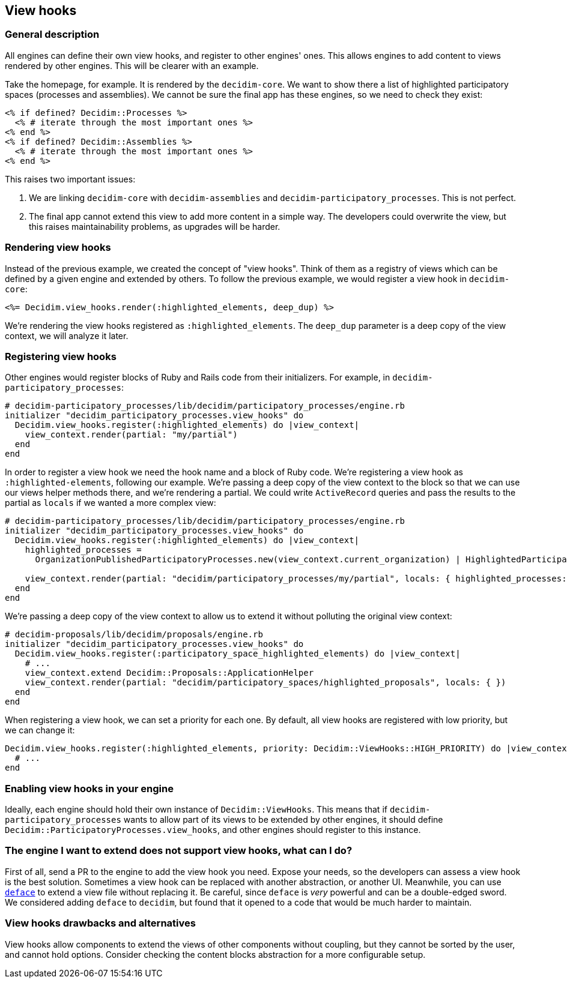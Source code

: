 [[view-hooks]]
View hooks
----------

[[general-description]]
General description
~~~~~~~~~~~~~~~~~~~

All engines can define their own view hooks, and register to other
engines' ones. This allows engines to add content to views rendered by
other engines. This will be clearer with an example.

Take the homepage, for example. It is rendered by the `decidim-core`. We
want to show there a list of highlighted participatory spaces (processes
and assemblies). We cannot be sure the final app has these engines, so
we need to check they exist:

[source,ruby]
----
<% if defined? Decidim::Processes %>
  <% # iterate through the most important ones %>
<% end %>
<% if defined? Decidim::Assemblies %>
  <% # iterate through the most important ones %>
<% end %>
----

This raises two important issues:

1.  We are linking `decidim-core` with `decidim-assemblies` and
`decidim-participatory_processes`. This is not perfect.
2.  The final app cannot extend this view to add more content in a
simple way. The developers could overwrite the view, but this raises
maintainability problems, as upgrades will be harder.

[[rendering-view-hooks]]
Rendering view hooks
~~~~~~~~~~~~~~~~~~~~

Instead of the previous example, we created the concept of "view hooks".
Think of them as a registry of views which can be defined by a given
engine and extended by others. To follow the previous example, we would
register a view hook in `decidim-core`:

[source,ruby]
----
<%= Decidim.view_hooks.render(:highlighted_elements, deep_dup) %>
----

We're rendering the view hooks registered as `:highlighted_elements`.
The `deep_dup` parameter is a deep copy of the view context, we will
analyze it later.

[[registering-view-hooks]]
Registering view hooks
~~~~~~~~~~~~~~~~~~~~~~

Other engines would register blocks of Ruby and Rails code from their
initializers. For example, in `decidim-participatory_processes`:

[source,ruby]
----
# decidim-participatory_processes/lib/decidim/participatory_processes/engine.rb
initializer "decidim_participatory_processes.view_hooks" do
  Decidim.view_hooks.register(:highlighted_elements) do |view_context|
    view_context.render(partial: "my/partial")
  end
end
----

In order to register a view hook we need the hook name and a block of
Ruby code. We're registering a view hook as `:highlighted-elements`,
following our example. We're passing a deep copy of the view context to
the block so that we can use our views helper methods there, and we're
rendering a partial. We could write `ActiveRecord` queries and pass the
results to the partial as `locals` if we wanted a more complex view:

[source,ruby]
----
# decidim-participatory_processes/lib/decidim/participatory_processes/engine.rb
initializer "decidim_participatory_processes.view_hooks" do
  Decidim.view_hooks.register(:highlighted_elements) do |view_context|
    highlighted_processes =
      OrganizationPublishedParticipatoryProcesses.new(view_context.current_organization) | HighlightedParticipatoryProcesses.new

    view_context.render(partial: "decidim/participatory_processes/my/partial", locals: { highlighted_processes: highlighted_processes })
  end
end
----

We're passing a deep copy of the view context to allow us to extend it
without polluting the original view context:

[source,ruby]
----
# decidim-proposals/lib/decidim/proposals/engine.rb
initializer "decidim_participatory_processes.view_hooks" do
  Decidim.view_hooks.register(:participatory_space_highlighted_elements) do |view_context|
    # ...
    view_context.extend Decidim::Proposals::ApplicationHelper
    view_context.render(partial: "decidim/participatory_spaces/highlighted_proposals", locals: { })
  end
end
----

When registering a view hook, we can set a priority for each one. By
default, all view hooks are registered with low priority, but we can
change it:

[source,ruby]
----
Decidim.view_hooks.register(:highlighted_elements, priority: Decidim::ViewHooks::HIGH_PRIORITY) do |view_context|
  # ...
end
----

[[enabling-view-hooks-in-your-engine]]
Enabling view hooks in your engine
~~~~~~~~~~~~~~~~~~~~~~~~~~~~~~~~~~

Ideally, each engine should hold their own instance of
`Decidim::ViewHooks`. This means that if
`decidim-participatory_processes` wants to allow part of its views to be
extended by other engines, it should define
`Decidim::ParticipatoryProcesses.view_hooks`, and other engines should
register to this instance.

[[the-engine-i-want-to-extend-does-not-support-view-hooks-what-can-i-do]]
The engine I want to extend does not support view hooks, what can I do?
~~~~~~~~~~~~~~~~~~~~~~~~~~~~~~~~~~~~~~~~~~~~~~~~~~~~~~~~~~~~~~~~~~~~~~~

First of all, send a PR to the engine to add the view hook you need.
Expose your needs, so the developers can assess a view hook is the best
solution. Sometimes a view hook can be replaced with another
abstraction, or another UI. Meanwhile, you can use
https://github.com/spree/deface[`deface`] to extend a view file without
replacing it. Be careful, since `deface` is _very_ powerful and can be a
double-edged sword. We considered adding `deface` to `decidim`, but
found that it opened to a code that would be much harder to maintain.

[[view-hooks-drawbacks-and-alternatives]]
View hooks drawbacks and alternatives
~~~~~~~~~~~~~~~~~~~~~~~~~~~~~~~~~~~~~

View hooks allow components to extend the views of other components
without coupling, but they cannot be sorted by the user, and cannot hold
options. Consider checking the content blocks abstraction for a more
configurable setup.
